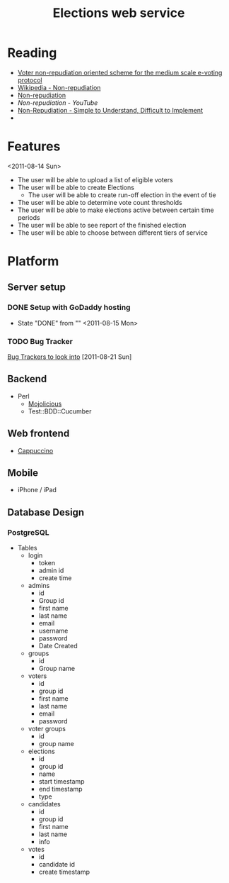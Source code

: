 #+TITLE: Elections web service
* Reading
  - [[http://www.proceedings2009.imcsit.org/pliks/137.pdf][Voter non-repudiation oriented scheme for the medium scale e-voting protocol]]
  - [[http://en.wikipedia.org/wiki/Non-repudiation][Wikipedia - Non-repudiation]]
  - [[http://world.std.com/~cme/non-repudiation.htm][Non-repudiation]]
  - [[www.youtube.com/watch?v%3DEniayN04hE4][Non-repudiation - YouTube]]
  - [[http://www.giac.org/paper/gsec/247/non-repudiation-simple-understand-difficult-implement/100770][Non-Repudiation - Simple to Understand, Difficult to Implement]]
  - 
* Features
  <2011-08-14 Sun>
  - The user will be able to upload a list of eligible voters
  - The user will be able to create Elections
    - The user will be able to create run-off election in the event of tie
  - The user will be able to determine vote count thresholds
  - The user will be able to make elections active between certain
    time periods
  - The user will be able to see report of the finished election
  - The user will be able to choose between different tiers of service
* Platform
** Server setup
*** DONE Setup with GoDaddy hosting
    - State "DONE"       from ""           <2011-08-15 Mon>
*** TODO Bug Tracker
    [[http://usefulinc.com/edd/notes/IssueTrackers][Bug Trackers to look into]] [2011-08-21 Sun]
** Backend
    - Perl
      - [[http://mojolicio.us/][Mojolicious]]
      - Test::BDD::Cucumber
** Web frontend
   - [[http://cappuccino.org/][Cappuccino]]
** Mobile
   - iPhone / iPad
** Database Design
*** PostgreSQL
    - Tables
      - login
        - token
        - admin id
        - create time
      - admins
        - id
        - Group id
        - first name
        - last name
        - email
        - username
        - password
        - Date Created
      - groups
        - id
        - Group name
      - voters
        - id
        - group id
        - first name
        - last name
        - email
        - password
      - voter groups
        - id
        - group name
      - elections
        - id
        - group id
        - name
        - start timestamp
        - end timestamp
        - type
      - candidates
        - id
        - group id
        - first name
        - last name
        - info
      - votes
        - id
        - candidate id
        - create timestamp

